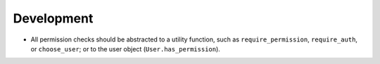 Development
===========

* All permission checks should be abstracted to a utility function,
  such as ``require_permission``, ``require_auth``, or ``choose_user``;
  or to the user object (``User.has_permission``).
